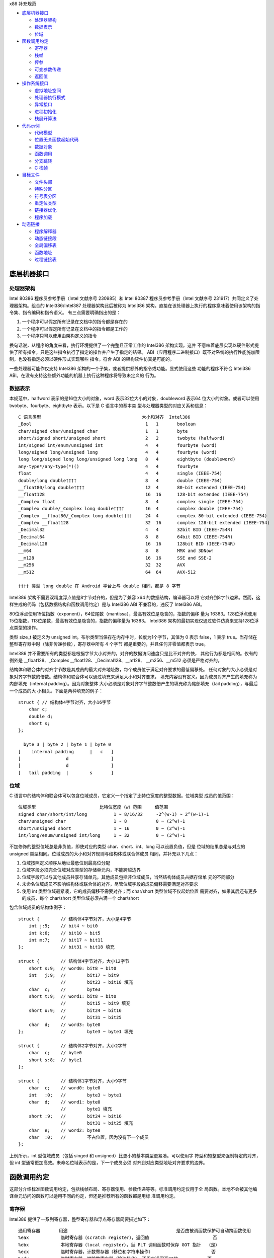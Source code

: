 x86 补充规范

* `底层机器接口`_

  * `处理器架构`_
  * `数据表示`_
  * `位域`_

* `函数调用约定`_

  * `寄存器`_
  * `栈帧`_
  * `传参`_
  * `可变参数传递`_
  * `返回值`_

* `操作系统接口`_

  * `虚拟地址空间`_
  * `处理器执行模式`_
  * `异常接口`_
  * `进程初始化`_
  * `栈展开算法`_

* `代码示例`_

  * `代码模型`_
  * `位置无关函数起始代码`_
  * `数据对象`_
  * `函数调用`_
  * `分支跳转`_
  * `C 栈帧`_

* `目标文件`_

  * `文件头部`_
  * `特殊分区`_
  * `符号表分区`_
  * `重定位类型`_
  * `链接器优化`_
  * `程序加载`_

* `动态链接`_

  * `程序解释器`_
  * `动态链接段`_
  * `全局偏移表`_
  * `函数地址`_
  * `过程链接表`_

底层机器接口
=============

处理器架构
----------

Intel 80386 程序员参考手册（Intel 文献序号 230985）和 Intel 80387 程序员参考手册（Intel
文献序号 231917）共同定义了处理器架构。组合的 Intel386/Intel387 处理器架构此后被称为
Intel386 架构。直接在该处理器上执行的程序意味着使用该架构的指令集、指令编码和指令语义。
有三点需要明确指出的是：

1. 一个程序可以假定所有记录在文档中的指令都是存在的
2. 一个程序可以假定所有记录在文档中的指令都是工作的
3. 一个程序只可以使用由架构定义的指令

换句话说，从程序的角度来看，执行环境提供了一个完整且正常工作的 Intel386 架构实现。这并
不意味着底层实现以硬件形式提供了所有指令，只是这些指令执行了指定的操作并产生了指定的结果。
ABI（应用程序二进制接口）既不对系统的执行性能施加限制，也没有指定必须以硬件形式实现哪些
指令。符合 ABI 的架构软件仿真是可能的。

一些处理器可能作仅支持 Intel386 架构的一个子集，或者提供额外的指令或功能。显式使用这些
功能的程序不符合 Intel386 ABI。在没有支持这些额外功能的机器上执行这种程序将导致未定义的
行为。

数据表示
---------

本规范中，halfword 表示的是16位大小的对象，word 表示32位大小的对象，doubleword 表示64
位大小的对象。或者可以使用 twobyte、fourbyte、eightbyte 表示。以下是 C 语言中的基本类
型与处理器类型的对应关系和信息： ::

    C 语言类型                                      大小和对齐  Intel386
    _Bool                                           1   1       boolean
    char/signed char/unsigned char                  1   1       byte
    short/signed short/unsigned short               2   2       twobyte (halfword)
    int/signed int/enum/unsigned int                4   4       fourbyte (word)
    long/signed long/unsigned long                  4   4       fourbyte (word)
    long long/signed long long/unsigned long long   8   4       eightbyte (doubleword)
    any-type*/any-type(*)()                         4   4       fourbyte
    float                                           4   4       single (IEEE-754)
    double/long double††††                          8   4       double (IEEE-754)
    __float80/long double††††                       12  4       80-bit extended (IEEE-754)
    __float128                                      16  16      128-bit extended (IEEE-754)
    _Complex float                                  8   4       complex single (IEEE-754)
    _Complex double/_Complex long double††††        16  4       complex double (IEEE-754)
    _Complex __float80/_Complex long double††††     24  4       complex 80-bit extended (IEEE-754)
    _Complex __float128                             32  16      complex 128-bit extended (IEEE-754)
    _Decimal32                                      4   4       32bit BID (IEEE-754R)
    _Decimal64                                      8   8       64bit BID (IEEE-754R)
    _Decimal128                                     16  16      128bit BID (IEEE-754R)
    __m64                                           8   8       MMX and 3DNow!
    __m128                                          16  16      SSE and SSE-2
    __m256                                          32  32      AVX
    __m512                                          64  64      AVX-512

    †††† 类型 long double 在 Android 平台上与 double 相同，都是 8 字节

Intel386 架构不需要双精度浮点值是8字节对齐的，但是为了兼容 x64 的数据结构，编译器可以将
它对齐到8字节边界。然而，这样生成的代码（包括数据结构和函数调用约定）是与 Intel386 ABI
不兼容的，违反了 Intel386 ABI。

80位浮点使用15位指数（exponent），64位尾数（mantissa），最高有效位是隐含的，指数的偏移
量为 16383。128位浮点使用15位指数，113位尾数，最高有效位是隐含的，指数的偏移量为 16383。
Intel386 架构的最初实现仅通过软件仿真来支持128位浮点类型的操作。

类型 size_t 被定义为 unsigned int。布尔类型当保存在内存中时，长度为1个字节，其值为 0
表示 false，1 表示 true。当存储在整型寄存器中时（除非传递参数），寄存器中所有 4 个字节
都是重要的，并且任何非零值都表示 true。

Intel386 并不需要所有的类型都是根据字节大小对齐的，对齐的数据访问速度只是比不对齐的快，
其他行为都是相同的。仅有的例外是 __float128、_Complex __float128、_Decimal128、__m128、
__m256、__m512 必须是严格对齐的。

结构体和联合体的对齐字节数是其成员的最大对齐地址数，每个成员位于满足对齐要求的最低偏移处。
任何对象的大小必须是对象对齐字节数的倍数。结构体和联合体可以通过填充来满足大小和对齐要求，
填充内容没有定义。因为成员对齐产生的填充称为内部填充（internal padding）。因为对象整体
大小必须是对象对齐字节整数倍产生的填充称为尾部填充（tail padding），与最后一个成员的大
小相关。下面是两种填充的例子： ::

    struct { // 结构体4字节对齐，大小16字节
        char c;
        double d;
        short s;
    };

      byte 3 | byte 2 | byte 1 | byte 0
    [    internal padding      |   c   ]
    [                 d                ]
    [                 d                ]
    [   tail padding  |        s       ]

位域
-----

C 语言中的结构体和联合体可以包含位域成员，它定义一个指定了比特位宽度的整型数据。位域类型
成员的值范围： ::

    位域类型                        比特位宽度（w）范围     值范围
    signed char/short/int/long          1 ~ 8/16/32     -2^(w-1) ~ 2^(w-1)-1
    char/unsigned char                  1 ~ 8           0 ~ (2^w)-1
    short/unsigned short                1 ~ 16          0 ~ (2^w)-1
    int/long/enum/unsigned int/long     1 ~ 32          0 ~ (2^w)-1

不加修饰的整型位域总是非负值，即使对应的类型 char、short、int、long 可以设置负值，但是
位域的结果总是与对应的 unsigned 类型相同。位域成员的大小和对齐规则与结构体或联合体成员
相同，并补充以下几点：

1. 位域按照定义顺序从地址最低位到最高位分配
2. 位域字段必须完全位域对应类型的存储单元内，不能跨越边界
3. 位域字段可以与其他成员共享存储单元，其他成员包括非位域成员，当然结构体成员占据存储单
   元的不同部分
4. 未命名位域成员不影响结构体或联合体的对齐，尽管位域字段的成员偏移需要满足对齐要求
5. 使用 int 类型位域最紧凑，它的成员偏移不需要对齐；而 char/short 类型位域不仅起始位置
   需要对齐，如果其后还有更多的成员，每个 char/short 类型位域必须占满一个 char/short

包含位域成员的结构体例子： ::

    struct {        // 结构体4字节对齐，大小是4字节
        int j:5;    // bit4 ~ bit0
        int k:6;    // bit10 ~ bit5
        int m:7;    // bit17 ~ bit11
    };              // bit31 ~ bit18 填充

    struct {        // 结构体4字节对齐，大小12字节
        short s:9;  // word0: bit8 ~ bit0
        int   j:9;  //        bit17 ~ bit9
                    //        bit23 ~ bit18 填充
        char  c;    //        byte3
        short t:9;  // word1: bit8 ~ bit0
                    //        bit15 ~ bit9 填充
        short u:9;  //        bit24 ~ bit16
                    //        bit31 ~ bit25
        char  d;    // word3: byte0
    };              //        byte3 ~ byte1 填充

    struct {        // 结构体2字节对齐，大小2字节
        char  c;    // byte0
        short s:8;  // byte1
    };

    struct {        // 结构体1字节对齐，大小9字节
        char  c;    // word0: byte0
        int   :0;   //        byte3 ~ byte1
        char  d;    // word1: byte0
                    //        byte1 填充
        short :9;   //        bit24 ~ bit16
                    //        bit31 ~ bit25 填充
        char  e;    // word2: byte0
        char  :0;   //        不占位置，因为没有下一个成员
    };

上例所示，int 型位域成员（包括 singed 和 unsigned）比更小的基本类型更紧凑。可以使用字
符型和短整型来强制特定的对齐，但 int 型通常更加高效。未命名位域表示的是，下一个成员必须
对齐到对应类型地址对齐要求的边界。

函数调用约定
=============

这部分介绍标准函数调用约定，包括栈帧布局、寄存器使用、参数传递等等。标准调用约定仅用于全
局函数。本地不会被其他编译单元访问的函数可以适用不同的约定，但还是推荐所有的函数都是用标
准调用约定。

寄存器
-------

Intel386 提供了一系列寄存器，整型寄存器和浮点寄存器简要描述如下： ::

    通用寄存器       用途                                         是否由被调函数保护可自动跨函数使用
    %eax            临时寄存器（scratch register），返回值                        否
    %ebx            本地寄存器（local register），当 PLT 调用函数时保存 GOT 指针  （是）
    %ecx            临时寄存器，计数寄存器（移位和字符串操作）                      否
    %edx            临时寄存器，被除数寄存器（除法操作），还用来返回高32位           否
    %ebp            栈基指针（可选）                                            （是）
    %esi            本地寄存器                                                 （是）
    %edi            本地寄存器                                                 （是）
    %esp            栈顶指针                                                   （是）
    %eflags         状态标记
    浮点寄存器
    %st(0) %mm0     临时寄存器，浮点栈顶，返回值                                   否
    %st(1) %mm1 ... 临时寄存器，浮点栈中                                          否
    %st(7) %mm7     临时寄存器，浮点栈底                                          否
    %fcw            浮点控制寄存器                                              （是）
    %fsw            浮点状态寄存器                                               否
    %gs             系统保留（作为线程特定数据寄存器）                             否
    单指多码寄存器
    %xmm0 ~ %xmm7   临时寄存器                                                   否
    %ymm0 ~ %ymm7   临时寄存器                                                   否
    %mxcsr          SSE2 控制位和状态位，只有控制位由被调函数保护                  部分
    %k0 ~ %k7       临时寄存器                                                   否

    mxcsr: media control and status register

CPU 在进入函数之前必须是 x87 模式。因此每个用了 MMX 寄存器的函数，必须在使用完 MMX 寄
存器之后，并在函数返回或调用另一个函数之前，调用 emms 或 femms 指令。所有 x87 寄存器是
由调用者保存的，因此使用 MMX 寄存器的被调函数，可以使用更快的 femms 指令。

状态标记寄存器中的 df 位在函数入口处和返回时必须为 0（即方向向前），即由被调函数保存，可
以跨越函数。其他的标记在标准调用约定中没有指定，没有跨函数保护。MXCSR 寄存器的控制位由被
调函数保存，有跨函数保护；而状态位是由调用者保存的，没有跨函数保护。另外，x87 控制寄存器
是被调函数保存的，而 x87 的状态寄存器是调用者保存的。

Intel386 中的所有寄存器都是全局的，因此对所有调用者和被调函数都是可见的。其中 %ebp、%ebx、
%edi、%esi、%esp 属于调用者，也就是说被调函数使用这些值之前必须为调用者保护这些寄存器。
其余的寄存器属于被调函数，如果调用者需要跨函数使用这些寄存器，必须在调用函数前将这些寄存
器的值保存到它的栈帧里。

栈帧
-----

除了寄存器，每个函数都在运行时栈上有一个栈帧，这个栈从高地址向低地址扩展。下图示意了栈帧
的组织方式： ::

    位置            内容          栈帧
    4n+4(%ebp)      字长参数n    _______ 高地址栈底
                    ...          前一帧
       8(%ebp)      字长参数1    _______
       4(%ebp)      返回地址
       0(%ebp)      原%ebp (O)
      -4(%ebp)      未指定       当前帧
                    ...
       0(%esp)      大小不定     _______ 低地址栈顶

其中输入参数区域的结束位置必须对齐到16字节边界，当使用了 __m256 或 __m512 时必须对应到
32字节或64字节边界。换句话说，当控制权转移到函数入口时，(%esp + 4) 的值必须是16字节或
32字节或64字节的倍数。栈顶指针 %esp 总是指向当前最新分配的栈帧的尾部，即指向已经存有内
容的栈顶元素。使用 %esp 来索引栈帧内容可以避免寄存器 %ebp 作为帧指针使用。这种技术可以
在函数开头和结尾节省两条指令，并节省出一个额外的通用寄存器（%ebp）可用于其他用途。

栈是根据机器字长对齐的。大多数参数会使用栈传递，按照相反的顺序入栈，也就是 C 调用语法中
最左边的参数最后压入地址最低，最右边的参数最先压入地址最高。栈中所有的函数参数位于调用者
的栈帧中，即当前栈帧的前一帧。

参数的大小会在必要时增大，以使其大小为机器字长的倍数，这可能需要尾部填充，具体取决于参数
的大小。栈帧未指定的其他区域，跟编译器和正常被编译的代码相关，标准调用约定没有定义最大的
栈帧大小，也没有限制如果使用标准栈帧中的未指定区域。

在标准调用约定中，一些寄存器赋予了特定的角色：

%esp
    栈指针，指向当前栈帧的最后合法的机器字长地址处，即指向合法的栈顶元素。任何时候，栈顶
    指针都指向一个机器字长对齐的区域。
%ebp
    帧指针，指向当前栈帧的的基地址，也可称为栈基指针。当前函数的参数位于前一个函数的栈帧
    里，使用当前函数的栈基指针和正偏移访问。函数自己的局部变量位于当前栈帧，使用负偏移访
    问。被调函数必须为调用者保护这个寄存器的值。
%eax
    保存整型和指针类型返回值。如果返回值是结构体或联合体，该寄存器保存返回值的地址。否则，
    这是一个临时寄存器。
%ebx
    位置无关代码中，该寄存器用作全局偏移表的基寄存器。对应绝对位置代码，%ebx 用作本地寄
    存器没有特别的角色。但不管哪种情况，必须为调用者保护这个寄存器的值。
%esi %edi
    本地寄存器（local register）没有特别的角色，函数必须为调用者保护这个寄存器的值。
%ecx %edx
    临时寄存器（scratch register），函数不需要为调用者保护这个寄存器。
%st(0)
    浮点返回值位于浮点寄存器栈的栈顶寄存器中，浮点寄存器中的单双扩展精度值的表示都是相同
    的。如果函数不返回一个浮点值，这个寄存器必须为空。在进入一个函数之前，这个寄存器也必
    须为空。
%st(1) ~ %st(7)
    浮点临时寄存器，这些寄存器在进入和退出函数前都必须为空。
EFLAGS
    标记 bf 必须在进入和退出函数前都置为 0，其他标记没有指定特别角色被调函数不需要保护
    这些值。
fcw (control word)
    Intel387 浮点控制寄存器包含一些浮点控制位，例如舍入模式和异常掩码。

信号（Signal）可以打断进程，在信号处理期间调用的函数，其可以使用的寄存器没有特别额外限
制。此外，当信号处理返回之后，进程将恢复其原本执行路径，并恢复寄存器的值。因此，程序和编
译器可以自由使用所有寄存器，而不必担心信号处理程序会修改它们的值。

传参
-----

当所有的参数求值完毕后，它们会被传到寄存器或压到栈中。大多数参数会使用栈传递，并按照相反
顺序入栈。为了满足类型的对齐要求，可能需要使用填充来增加参数的大小。一个列外是，当 __m64
和 _Decimal64 作为参数使用时，只需要对齐到 4 字节。另外还可能需要额外的填充，以使得在参
数之后的栈地址满足16字节地址对齐要求。如果参数中包含需要通过栈传递的 __m256 或者 __m512
类型，由所有通过栈传递的参数组成的结构体必须对齐到32字节或64字节地址处。即 (%esp+4) 的
值必须是16字节或32字节或64字节的倍数。

通过栈传参的例外情况如下：

1. 前 3 个 __m64 类型的参数通过寄存器 %mm0、%mm1、%mm2 传参
2. 前 3 个 __m128 类型的参数通过寄存器 %xmm0、%xmm1、%xmm2 传参
3. 因为 SSE、AVX、AVX-512 寄存器的低位是共享的，第一个 __m128 类型的参数会赋给 %xmm0，
   然后如果还存在第一个 __m256 或 __m512 类型的参数会赋给 %ymm1 或 %zmm1 而不是 %ymm0
   或 %zmm0

通过内存栈传递的参数，第一个参数位于 8(%ebp)，第二个参数位于 12(%ebp)，依次类推。传递
的所有整型参数都会转换成一个字长，将小于字长的参数值的符号位或零比特位扩展到高位。而单精
度浮点适用一个字长，双精度浮点适用两个字长，扩展精度浮点适用三个字长。对于结构体和联合体
参数，每个参数的大小必须扩展到字长的整数倍。

可变参数传递
------------

一些本来可以移植的 C 程序依赖于参数传递方案，隐含地假定所有参数都通过内存栈传递，并且参
数在栈上的顺序是按地址顺序升序排列的。这在 Intel386 上不具备可移植性，因为有些参数是通
过寄存器传递的。为了处理可变参数列表，可移植的 C 程序必须使用头文件 <stdarg.h>。

当调用接受可变参数的函数时，所有参数都通过栈传递，包括 __m64、__m128、__m256 等等。这
一规则适用于命名和未命名参数。由于参数的传递方式取决于被调用函数是否接受可变参数列表，因
此这些函数必须正确地进行声明，不这样做将导致未定义的行为。

返回值
-------

下表列出了每个基本类型返回值以怎样的方式返回。结构体和联合体这些复合类型总是通过内存值返
回。浮点返回值通过 x87 寄存器栈中的栈顶寄存器 %st(0) 返回。调用者需要负责从寄存器栈中弹
出该值，不管该浮点返回值是否真实使用。如果没这样做，将导致未定义行为。这一个要求的一个含
义是，返回浮点值的函数必须正确进行函数原型声明。 当 _Bool 类型值返回或者通过寄存器或内存
传递，字节中的比特 0 包含真值，比特 1~7 必须为零。 ::

    C 语言类型                              返回值位置
    _Bool/char/signed/unsigned              %al，高24位未定义
    short/signed/unsigned                   %ax，高16位未定义
    int/signed/enum/unsigned/long           %eax
    long long/signed/unsigned               %edx:%eax，高32位在 %edx 寄存器中
    any-type */any-type (*)()               %eax
    float/double/long double/__float80      %st(0)
    __float128                              内存
    __Complex float                         %edx:%eax，其中 %edx 是虚数部分，%eax 是实数部分
    __Complex [long] double/__float80/128   内存
    _Decimal32                              %eax
    _Decimal64                              %edx:%eax，高32位在 %edx 寄存器中
    _Decimal128                             内存
    __m64                                   %mm0
    __m128                                  %xmm0
    __m256                                  %ymm0
    __m512                                  %zmm0

没有返回值的函数不会写特别的返回值到任何寄存器。call 指令会将下一条指令的地址压入栈中，
也即被调函数执行完后的返回地址。ret 指令会将返回地址弹出栈并继续执行 call 指令后的下一
条指令。以下是进入被调函数之后，开始以及最后执行的代码，被调函数需要包含上文提到的 5 个
寄存器 %ebp、%ebx、%edi、%esi、%esp，这里还假设分配 80 个字节的额外栈空间来适用； ::

        return address      / 函数调用者压入的继续执行地址
    prologue:
        pushl %ebp          / 保存栈基指针
        movl %esp,%ebp      / 设置当前的栈基指针
        subl $80, %esp      / 分配80字节栈空间
        pushl %edi          / 保护寄存器
        pushl %esi          / 保护寄存器
        pushl %ebx          / 保护寄存器

        movl %edi,%eax      / 寄存器返回值示例
    epilogue:
        popl %ebx           / 恢复寄存器
        popl %esi           / 恢复寄存器
        popl %edi           / 恢复寄存器
        leave               / 恢复栈基指针
        ret                 / 弹出返回地址，跳到返回地址继续执行（即 call 的下一条指令）

虽然一些函数可能被优化不保存和恢复栈基指针，但一般情况还是使用上面标准的开始和结束代码。
位置无关的代码适用 %ebx 寄存器保存全局偏移表的地址。如果一个函数直接或间接需要全局偏移
表的地址，它负责计算这个值。

一些基本类型和所有的复合类型返回值通过使用内存进行返回。返回值如果通过内存返回，函数调用
者负责传递内存返回位置的地址，这个地址通过第一个隐式参数传递给被调函数。让调用者提供返回
对象的空间允许重入。该地址必须满足数据对象的地址对齐要求。被调函数需要将返回值写到给定的
内存地址，并且要负责在返回前将隐式参数从栈中弹出并保存到 %eax 寄存器中。函数调用者可能在
函数返回后获取 %eax 的值来当作返回值的引用。这里的结构体和联合体复合类型是固定大小的，当
前 ABI 没有指定怎样处理变长数据对象。

下面展示了被调函数接受到控制权后（call 指令执行之后），以及调用者重新获得控制权后（ret
指令执行之后）的栈内容： ::

    栈位置      call 指令之后   ret 指令之后    栈位置
    4n+4(%esp)  字长参数n       字长参数n       4n-4(%esp)
                ...             ...
       8(%esp)  字长参数1       字长参数1       0(%esp)
       4(%esp)  内存返回值地址
       0(%esp)  函数返回地址

下面的例子是在上文函数开始和结束代码的基础上，加上对内存返回值地址的处理： ::

        value address       / 内存返回值地址
        return address      / 函数调用者压入的继续执行地址
    prologue:
        popl %eax           / 将函数返回值地址出栈保存到 %eax
        xchgl %eax,0(%esp)  / 将内存返回值地址保存到 %eax，%eax 原本的返回地址保存到栈顶
        pushl %ebp          / 保存栈基指针
        movl %esp,%ebp      / 设置当前的栈基指针
        subl $80, %esp      / 分配80字节栈空间
        pushl %edi          / 保护寄存器
        pushl %esi          / 保护寄存器
        pushl %ebx          / 保护寄存器
        movl %eax,-4(%ebp)  / 将内存返回值地址保存到第一个局部变量中

    epilogue:
        movl -4(%ebp),%eax  / 将内存返回值地址恢复到 %eax 寄存器中
        popl %ebx           / 恢复寄存器
        popl %esi           / 恢复寄存器
        popl %edi           / 恢复寄存器
        leave               / 恢复栈基指针
        ret                 / 弹出返回地址，跳到返回地址继续执行（即 call 的下一条指令）

参数传递和返回值的一个例子： ::

    typedef struct {
        int a, b;
        double d;
    } structparam;
    structparam s;
    int i;
    __m128 v, x, y;
    __m256 w, z;
    extern structparam func(int i, __m128 v, structparam s, __m256 w, __m128 x, __m128 y, __m256 z);
    func(i, v, s, w, x, y, z);

函数参数的寄存器分配： ::

                    函数调用前参数传递位置
    内存返回地址        内存，位于 (%esp)
    i                  内存，位于 4(%esp)
    v                  %xmm0
    s                  内存，位于 8(%esp)
    w                  %ymm1
    x                  %xmm2
    y                  内存，位于 32(%esp)，因为 __m128 需要对齐到16字节边界
    z                  内存，位于 64(%esp)，因为 __m256 需要对齐到32字节边界

栈帧布局： ::

    内容            长度
    z               32个字节
    padding         16个字节
    y               16个字节
    padding         8个字节
    s               16个字节
    i               4个字节
    内存返回地址     4个字节 <--- %esp (对齐到32字节边界)

操作系统接口
============

虚拟地址空间
------------

进程在32位虚拟地址空间中执行，内存管理将虚拟地址转换位物理地址，隐藏物理寻址并允许进程在
系统的真实内存中的任何位置允许。进程通常以三个逻辑段开始，即代码段、数据段、栈。动态链接
器在执行期间可以创建更多的段，进程也可以适用系统服务为自己创建额外的段。

内存通过页面的形式进行组织，这是系统内存分配的最小单位。页面大小可能因系统而异，这取取决
于处理器、内存管理单元、和系统配置。进程可以调用 sysconf(BA_OS) 过程确定系统当前的页面
大小。

在概念上讲，进程拥有全部的32为地址空间。然而在实践中，由几个因素限制了进程的大小：

1. 系统预留了于配置相关的一定量的虚拟空间
2. 系统为每个进程预留了与配置相关的一部分空间
3. 如果一个进程的大小超出了系统可用的，包含了物理内存和辅助存储空间，进行将无法允许；尽
   管运行任何进程都需要一些物理内存空间，但系统可以执行比物理内存大的进程，将它们分页到
   辅助存储中。尽管如此，物理内存和辅助存储空间都是共享资源，只要有系统进程执行负载可用
   的空间就会减少

如下图所示，操作系统预留了虚拟地址空间中高位部分，尽管预留部分和进程空间的边界是由系统配
置的，但预留部分不应该超过1GB空间。因此用户可用虚拟地址空间范围最小上界为 0xc0000000。
具体的操作系统可能预留更少的空间，让更多的用户虚拟空间可用。 ::

             0  | 进程分段 | 内存起始位置
                |   ...   |
    0x80000000  | 动态分段 |
                |   ...   |
                | 系统预留 |
    0xffffffff  |   ...   | 内存结束位置

尽管应用程序可以控制它们的内存布局，但是典型的布局如下： ::

             0  | 栈分段   |
                |   ...   |
    0x08048000  | 代码段   |
                |   ...   |
                | 数据段   |
                |   ...   |
    0x80000000  | 动态分段 |
                |   ...   |

进程的代码段位于 0x08048000，数据段紧随其后，动态分段占据较高的位置。当应用程序让系统为
动态分段（包括共享目标分段）选择地址时，系统会选择高地址。这样就为适用 malloc(BA_OS) 等
工具的动态内存分配留下了中间的地址范围。进程不应依赖于在特定的虚拟地址找到对应的动态分段。
因为存在机制可以让系统选择动态分段的虚拟地址。栈位于代码段的地址以下，向低地址增长。这种
安排为栈提供了略多于 128MB 的空间，为代码和数据提供了大约 2GB 的空间。

下文中的进程初始化部分描述了初始栈内容。栈地址可能在不同的系统不同，甚至在同一系统不同执
行的进程不同。因此，进程不应该依赖于在特定的虚拟地址位置找到对应的栈。一个可调的配置参数
控制着系统栈的最大大小，进程也可以适用 setrlimit(BA_OS) 过程设定自己的最大栈大小，直到
系统限制。在 Intel386 上，栈分段具有读写权限。

操作系统功能，如 mmap(KE_OS) 过程，允许进程以两种方式建立地址映射。首先，程序可以让系统
选择一个地址，其次程序可以让系统使用程序提供的地址。第二种方式可能会引起应用程序的可移植
问题，因为请求的地址可能并不总是可用的。

进程的地址空间通常由三个可以改变大小的段区域，栈（通过 setrlimit(BA_OS)）、数据段（通过
malloc(BA_OS)）、动态段（通过 mmap(KE_OS)）。使用 mmap(KE_OS) 在提供的特定进行映射的
程序可能在某些环境中看似工作正常，在其他环境中却失败。因此，想在其地址空间中创建映像的进
程应该让系统自己选择地址。

尽管提供特定地址的方式需要特别注意，该功能在一些情况下是实用且可控的。例如，多进程应用程
序可能会将多个文件映射到每个进行的地址空间，并在文件数据之间创建相对指针。这可以通过让每
个进程在系统选择的地址请求一定量的内存来完成。在每个进程从系统获得自己的私有地址后，将所
需的文件映射到其中的特定位置。这组映射可能在每个进程中的地址不同，但它们的相对位置是固定
的。如果没有请求特定地址的能力，应用程序就无法构建共享的数据结构，因为在每个进程中文件的
相对位置将是不可预测的。

处理器执行模式
--------------

Intel386 架构有四种执行模式：用户模式（ring 3）和三种特权模式（privileged ring）。用
户进程运行在权限最低的用户模式，而操作系统内核运行在某个特权模式。程序通过 lcall 指令执
行系统调用来改变执行模式，因此 lcall 指令提供了系统调用的低级接口。为确保进程有办法终止
自己，系统提供了 _exit(BA_OS) 过程。包含其他内嵌的 lcall 指令的程序不符合 ABI 标准。 ::

        .globl _exit
    _exit:
        movl $1, %eax
        lcall $7, %0

异常接口
---------

Intel386 架构手册所描述的，处理器会改变模式以处理异常，这些异常可能是同步异常、浮点/协
处理器异常、异步异常。同步和浮点/协处理器异常是能够由进程产生的因指令执行造成的异常。因
此本节特别制定了那些具有定义行为的异常类型。Intel386 架构将异常分类为故障（fault）、陷
阱（trap）、中止（abort）。有关它们的差异参考 Intel386 程序员参考手册。

**硬件异常类型**

操作系统定义了硬件异常与 signal(BA_OS) 指定信号之间的对应关系： ::

    数字    异常名称                信号
    0       除法错误故障            SIGFPE
    1       单步陷阱/故障           SIGTRAP
    2       未掩码中断              无
    3       断点陷阱                SIGTRAP
    4       溢出陷阱                SIGSEGV
    5       边界检查故障            SIGSEGV
    6       非法操作码故障          SIGILL
    7       无协处理器故障          SIGFPE
    8       双精度故障中止          无
    9       协处理器超时中止        SIGSEGV
    10      非法TSS故障             无
    11      分段不存在故障          无
    12      栈异常故障              SIGSEGV
    13      通用包含故障/中止       SIGSEGV
    14      页面故障                SIGSEGV
    15      (预留)                 无
    16      协处理器错误故障        SIGFPE
    其他    (未指定)                SIGILL

架构中存在浮点指令，但它们可以通过硬件（Intel387 芯片）或软件（Intel387 模拟器）实现。
在 “无协处理器” 这种异常情况下，如果 Intel387 模拟器被配置进内核，进程不会收到信号。相
反，系统会截获异常，模拟指令，并将控制权返回给进程。只有当所指的浮点指令非法时（例如无效
的操作数等），进程才会因为 “无协处理器” 异常而接收到 SIGFPE 信号。

**软件陷阱类型**

由于 int 指令生成陷阱（trap），一些硬件异常可以通过软件生成。然而，int 指令只生成陷阱，
而不是故障（fault），因此不可能在软件中精确模拟硬件生成的故障。

进程初始化
-----------

这一部分描述 exec(BA_OS) 为 “婴儿” 进程创建的机器状态，包括参数传递、寄存器使用、栈帧
布局等等。编程语言利用这个初始程序状态为其应用程序建立一个标准环境。例如，一个 C 语言程
序通常在一个名为 main 的函数处开始执行，该函数按以下方式声明。 ::

    extern int main(int argc, char *argv[], char *envp[]);

简单来说，argc 是一个非负的参数计数；argv 是一个参数字符串数组，其中 argv[argc] 的值为
0 表示数组的结束；envp 是一个环境变量字符串数组，同样以空指针终止。尽管这里没有描述 C 程
序的初始化过程，但提供了必要的信息来实现对 main 的调用，或者实现任何其他语言程序的入口点
调用。

**特殊寄存器**

如 Intel386 架构所定义的，几个状态寄存器控制和监控着处理器的状态：机器状态字寄存器（MSW，
Machine Status Word）也称为 %cr0 寄存器，EFLAGS 寄存器、浮点状态寄存器、浮点控制寄存
器。应用程序无法直接访问完整的 EFLAGS 寄存器，因为它们在处理器的用户模式下运行，而且对其
中某些位的写入的指令是需要特权的。尽管如此，程序仍然可以访问 EFLAGS 寄存器中的很多标记。
下面使用星号（*）标记的不能被用户模式进程修改，它们要么具有未指定的值，要么不影响用户程序
的行为。在进行初始化时，EFLAGS 寄存器具有以下所列的值： ::

    标记    描述                值
    CF      进位                未指定（一般为0）
    PF      奇偶位              未指定（一般为0）
    AF      辅助进位            未指定（一般为0）
    ZF      零标志              未指定（一般为0）
    SF      符号位              未指定（一般为0）
    TF      陷阱标志            未指定
    IF*     中断使能            未指定
    DF      方向标志            0（递增、1为递减）
    OF      溢出标志            未指定（一般为0）
    IOPL*   输入输出特权等级    未指定
    NT*     嵌套任务标志        未指定
    RF*     恢复标志            未指定
    VM*     8086虚拟模式        未指定

Intel386 架构定义了浮点指令，无论处理器是否有硬件浮点单元，这些指令都能正常工作（系统可
以提供硬件或软件浮点设施）。因此，MSW 寄存器的内容未指定，允许系统根据硬件配置进行设置。
然而，在任何情况下，处理器都提供了一个工作的浮点实现，包括在进程初始化时具有以下值的浮点
状态和控制寄存器。 ::

    标记    描述                   值
    IC      无穷大表示方式控制位    1 仿射无穷大（为兼容）
    RC      舍入模式控制            00 舍入到最近或偶数
    PC      浮点精度控制            11 53位双精度
    PM      精度异常掩码            1
    UM      下溢异常掩码            1
    OM      上溢异常掩码            1
    ZM      除零异常掩码            1
    DM      非正规操作数异常掩码    1
    IM      非法操作异常掩码        1

浮点的初始状态应该谨慎地修改。特别是，如果精度控制设置少于53位，许多浮点例程可能会产生未
定义的行为。例程 _fpstart 将精度控制更改为64位，并将所有异常设置位默认值。这是符合 C 标
准和 IEEE 754 浮点标准要求的默认状态。

SSE2 的寄存器 MXCSR 中的状态位初始值为： ::

    标记    描述                   值
    FZ      刷入零值                0 不刷零值
    RC      舍入模式控制            0 舍入到最近
    PM      精度异常掩码            1
    UM      下溢异常掩码            1
    OM      上溢异常掩码            1
    ZM      除零异常掩码            1
    DM      非正规操作数异常掩码     1
    IM      非法操作异常掩码        1
    DAZ     非正规操作数为零        0 不是零

**进程栈**

当进程获得控制权后，其栈包含来自 exec(BA_OS) 设置的参数和环境。进程栈的初始内容： ::

    | 未指定                  | 高地址
    | 信息块：包括参数字符串、 |
    |   环境字符串、辅助信息， |
    |   信息块中的内容没有特别 |
    |   的顺序                |
    | 未指定                  |
    | 空辅助向量条目          |
    | 辅助向量条目数组        |
    |   每个条目占两个机器字长 |
    | 全零机器字长            |
    | 环境指针数组            | envp
    | 全零机器字长            |
    | 参数指针数组            | 4(%esp)，argv
    | 参数个数                | 0(%esp)，argc
    | 未指定                  | 低地址

通用和浮点寄存器在进程入口的值是未指定的，除了下面列出的情况除外。因此，需要寄存器具有特
定值的程序必须在进程初始化期间显式设置。它不应该依赖操作系统将所有寄存器设置为 0。

%ebp
    该寄存器的值在进程初始化时是未指定的，但是用户代码应该通过将栈基指针设置为零来表示最
    深的栈帧，其他栈的指针 %ebp 都不应该为零值
%esp
    指向栈的最低地址，即指向有效的栈顶元素，它保证机器字长对齐的（一般在进程入口处保证
    16字节对齐）
%edx
    在符合标准的程序中，该寄存器包含一个函数指针，应用程序应该将其注册到 atexit(BA_OS)
    中，这个函数用于共享库对象的终止，见通用规范中的动态链接部分
%cs %ds %es %ss
    段寄存器被初始化，以便用户进程可以使用32为虚拟地址来访问代码、数据、和栈。程序修改它
    们的值不符合 ABI，将产生未定义行为

数据段和栈段是否最初被映射为拥有可执行权限是未指定的，需要在栈或数据段上执行代码的应用程
序应该采取适当的预防措施，例如调用 mprotect()。新的线程从父线程继承浮点状态，并且在这之
后该状态是线程私有的。

每个进程都有一个栈，但系统没有定义固定的栈地址。此外，程序的栈可能因系统而异，甚至在不同
进程调用之间也可能不同。因此进程初始化代码必须使用 %esp 中的栈地址。虽然参数和环境数据是
从一个应用程序传递到另一个，但辅助向量信息是从操作系统传递到程序的。这个辅助向量是一个数
组，由以下的结构体组成，并根据 a_type 字段的含义进行解释。 ::

    typedef struct {
        int a_type;
        union {
            long a_val;
            void *a_ptr;
            void (*a_fcn)();
        } a_un;
    } auxv_t;

    at_type:
        AT_NULL         0   忽略
        AT_IGNORE       1   忽略
        AT_EXECFD       2   a_val
        AT_PHDR         3   a_ptr
        AT_PHENT        4   a_val
        AT_PHNUM        5   a_val
        AT_PAGESZ       6   a_val
        AT_BASE         7   a_ptr
        AT_FLAGS        8   a_val
        AT_ENTRY        9   a_ptr
        AT_LIBPATH      10  a_val   AT_NOTELF
        AT_FPHW         11  a_val   AT_UID
        AT_INTP_DEVICE  12  a_val   AT_EUID
        AT_INTP_INODE   13  a_val   AT_GID
        AT_EGID         14  a_val
        AT_PLATFORM     15  a_ptr
        AT_HWCAP        16  a_val
        AT_CLKTCK       17  a_val
        AT_SECURE       23  a_val
        AT_BASE_PLATFORM 24 a_ptr
        AT_RANDOM       25  a_ptr
        AT_HWCAP2       26  a_val
        AT_EXECFN       31  a_ptr

AT_NULL
    辅助数组没有固定的长度，使用最后一个元素表示数组的结束，该元素的类型是 AT_NULL
AT_IGNORE
    表示该元素没有意义，对应的 a_un 值没有定义
AT_EXECFD
    在动态链接器部分描述的，exec(BA_OS) 可能会将控制权传递给解释器程序，当这种情况发生
    时，系统会在辅助向量中放置一个 AT_EXECFD 类型或 AT_PHDR 类型的条目。AT_EXECFD 类
    型的条目中的 a_val 成员包含一个文件描述符，该描述符表示的是应用程序可执行文件的描述
    符，解释器可以通过这个描述符读取可执行文件
AT_PHDR
    在某些情况下，系统在将控制权传递给解析器之前会创建应用程序的内存映像。当这种情况发生
    时，AT_PHDR 条目的 a_ptr 成员告诉解释器在哪里可以找到映像中的程序头部表。如果存在
    AT_PHDR 条目，也必须存在 AT_PHENT、AT_PHNUM、AT_ENTRY 类型的条目
AT_PHENT
    其中的 a_val 成员保存程序头部表中每个程序头部的字节大小
AT_PHNUM
    其中的 a_val 成员保存程序头部的个数
AT_PAGESZ
    其中的 a_val 成员给出系统的页面大小（以字节为单位），相同的信息也可以通过 sysconf
    过程获取
AT_BASE
    其中 a_ptr 成员包含了解释器程序被加载到内存的基地址
AT_FLAGS
    如果存在，a_val 包含标志，未定义的位需要设置为零，在 Intel386 架构上暂时还未定义任
    何标志
AT_ENTRY
    其中 a_ptr 成员包含应用程序的入口点，解释器应该将控制权转移至此
AT_LIBPATH
    如果 a_val 成员非零，表示动态链接器在基于通用规范中的共享目标依赖部分的安全考虑来搜
    索进程的共享目标时，应该检查 LD_LIBRARY_PATH 中的目录
AT_FPHW
    其中 a_val 成员的值为 0 表示没有浮点支持，1 表示存在浮点软件模拟，2 表示有 80287
    芯片，3 表示有 80387 或 80487 芯片
AT_INTP_DEVICE
    其中 a_val 成员保存了文件设备号，动态链接器可以从这里加载
AT_INTP_INODE
    其中 a_val 成员保存了文件索引节点（inode），动态链接器可以从这里加载
AT_NOTELF
    其中 a_val 的值如果非零表示该程序的目标文件格式使用的不是 ELF 格式
AT_UID
    进程真实的用户ID
AT_EUID
    进程的有效（effective）用户ID
AT_GID
    进程真实的组ID
AT_EGID
    进程的有效（effective）组ID
AT_PLATFORM
    平台字符串
AT_HWCAP
    CPU 特性的比特掩码，对应的值是由 CPUID 1.EDX 返回的值
AT_CLKTCK
    times() 递增的频率
AT_SECURE
    如果程序处于安全模式（例如用 suid 启动）则该值为 1，否则为 0
AT_BASE_PLATFORM
    基础架构平台字符串
AT_RANDOM
    指向安全生成的16个随机字节
AT_HWCAP2
    扩展的硬件特性掩码，目前它为 0，但未来可能包含额外的特性位
AT_EXECFN
    指向该可执行程序的文件名

假设示例进程接收两个参数 echo、abi，继承了两个环境变量 HOME=/home/dir、PATH=/usr/bin:，
包含一个为空的辅助向量包含一个可执行文件描述符 {AT_EXECFD, 13}，并且栈位于 0x08048000
地址位置，那么该进程的栈布局如下： ::

    |  n  |  :  |  \0 | pad | 高地址
    |  r  |  /  |  b  |  i  |
    |  =  |  /  |  u  |  s  |
    |  P  |  A  |  T  |  H  | 0x08047ff0
    |  d  |  i  |  r  |  \0 |
    |  o  |  m  |  e  |  /  |
    |  E  |  =  |  /  |  h  |
    |  \0 |  H  |  O  |  M  | 0x08047fe0
    |  \0 |  a  |  b  |  i  |
    |  e  |  c  |  h  |  o  |
    |           0           |
    |           0           | 0x08047fd0
    |           13          |
    |           2           | 辅助向量
    |           0           |
    |      0x08047ff0       | 0x08047fc0
    |      0x08047fe1       | envp[]
    |           0           |
    |      0x08047fdd       |
    |      0x08047fd8       | argv[]
    |           2           | 0(%esp), argc
    |         未指定         | 低地址

栈展开算法
-----------

栈帧不是自描述的，当需要进行栈展开时（例如异常处理），需要生成额外的展开信息。这些信息存
储在一个可分配的 .eh_frame 分区中，其格式与 DWARF 调试信息标准定义的 .debug_frame 相
同，但有以下扩展：

1. 位置独立性：为了避免位置无关代码的加载时重定位，FDE CIE 偏移指针应该相对于 CIE 表条
   目的起始位置存储。使用 DWARF 标准此扩展的帧必须将 CIE 标识符标签（identifier tag）
   设置为 1
2. 输出参数区域：为了保持在栈末尾临时分配输出参数区域的大小（当使用 push 指令时），可以
   使用 GNU_ARGS_SIZE（0x2e）操作。此操作采用一个 uleb128（无符号小端128位）参数来指
   定当前的大小。这些信息用于在展开栈帧后跳转到函数的异常处理程序时调整栈帧。另外 CIE
   Augmentation 应包含所使用编码的确切规范。推荐尽可能使用 PC 相对编码，并根据所使用的
   代码模型调整大小
3. CIE 增强（Augmentation）：增强字段的格式是依据存储在 CIE 头部中的增强格式字符串决定
   的，该字符串包含以下字符：z 表示存在一个 uleb128 用于确定增强部分的大小；L 表示 FDE
   增强 LSDA 指针的编码（以及是否存在），数据字段由单字节组成，指定了指针的编码方式，其
   值是下表指定值的掩码，默认的 DWARF 指针编码（直接4字节绝对指针）由值 0 表示；R 表示
   FDE 代码指针的非默认指针编码，格式由单字节表示，与 L 命令中的格式相同；P 表示 CIE 增
   强存在语言个性化例程以及编码，编码由单字节表示，与 L 命令中的格式相同，随后是按照指定
   编码的个性化的函数指针。但存在增强时，第一个命令必须时 z，方便轻松跳过信息

指针编码规范字节的含义： ::

    0x01    值以 uleb128 类型或 sleb128 类型存储（根据 0x08 标志位）
    0x02    值以2字节整数存储（udata2 或 sdata2）
    0x03    值以4字节整数存储（udata4 或 sdata4）
    0x04    值以8字节整数存储（udata8 或 sdata8）
    0x08    有符号数
    0x10    值是 PC 相对的
    0x20    值是代码段相对的
    0x30    值是数据段相对的
    0x40    值是函数起始位置相对的

其中 CIE（Common Information Entry）公共信息入口，包含了许多用于栈展开的通用信息。FDE
（Frame Description Entry）帧描述入口，为每个函数提供了具体的栈展开信息，如函数的起始
地址，栈大小，如果恢复寄存器值等。LSDA（Language Specific Data Area）特定语言数据区，
用于 C++ 等语言的异常处理，提供关于异常处理器的位置信息。

在 DWARF 调试信息中，位置独立性和输出参数区域的维护是为了确保当程序被加载到内存中的任意
位置时，调试信息仍然有效，并且异常处理可以正确地识别和调整栈帧。这些特性对于生成在不同内
存地址运行共享库和可执行文件至关重要。

为了简化展开表的操作，运行时库提供了更高级别的 API 用于栈展开机制： ::

    _Unwind_RaiseException
    _Unwind_Resume
    _Unwind_DeleteException
    _Unwind_GetGR
    _Unwind_SetGR
    _Unwind_GetIP
    _Unwind_SetIP
    _Unwind_GetRegionStart
    _Unwind_GetLanguageSpecificData
    _Unwind_ForcedUnwind
    _Unwind_GetCFA

DWARF（Debug With Arbitrary Record Format）是为符号级、源代码级调试
而开发的规范，这种调试信息格式并不偏袒任何编译器或调试器的设计。相关 DWARF 的更多信息，
可参阅 DWARF 调式信息格式标准（https://dwarfstd.org/）。下表是 DWARF 关于 Intel386
处理器的寄存器号映射： ::

    寄存器              序号    表示
    EAX                 0       %eax
    ECX                 1       %ecx
    EDX                 2       %edx
    EBX                 3       %ebx
    ESP                 4       %esp
    EBP                 5       %ebp
    ESI                 6       %esi
    EDI                 7       %edi
    函数返回地址 RA      8       返回地址不在寄存器中，而位于内存栈 0(%esp) 位置
    标志寄存器           9       %EFLAGS
    预留                10      预留
    浮点寄存器 0–7      11-18    %st0–%st7
    预留                19-20   预留
    向量寄存器 0–7      21-28   %xmm0–%xmm7
    MMX 寄存器 0–7      29-36   %mm0–%mm7
    SSE2 控制状态寄存器 39      %mxcsr（Media Control and Status）
    段寄存器 ES         40      %es
    段寄存器 CS         41      %cs
    段寄存器 SS         42      %ss
    段寄存器 DS         43      %ds
    段寄存器 FS         44      %fs
    段寄存器 GS         45      %gs
    预留                46-47   预留
    任务寄存器          48      %tr
    LDT 寄存器          49      %ldtr
    预留                50-92   预留
    FS 基地址           93      %fs.base
    GS 基地址           94      %gs.base

代码示例
=========

这部分内容是基本操作的代码示例，例如函数调用、访问静态对象、将控制权从一个程序部分转移到
另一个部分。上文种讨论了程序如果使用机器或操作系统，以及对执行环境可假设和不可假设的明确
规定。而这里的内容不同，只说明了操作可能的执行方式，而不是必须的执行方式。示例使用 C 语
言，其他编程语言可能使用下面展示的相同约定，但不这样做并不妨碍程序符号 ABI。有两个主要的
目标代码模型可用：

1. 绝对代码；在此模型下，指令包含绝对地址，为了正确执行，程序必须在特定的虚拟地址加载，
   使得程序得绝对地址与进程得虚拟地址一致
2. 位置无关代码：在此模型下，指令包含相对地址，而不是绝对地址。因此，代码不依赖于特定的
   加载地址，允许它在虚拟内存中的不同位置正确执行

接下来的部分描述这两个模型间的区别，当模型不同时，代码会一起出现以便于比较。下文的例子展
示的是带有各种简化的代码片段，它们旨在解释寻址模式，而不是展示最优的代码，也不是为了复制
编译器的输出。当该文档的其他章节展示汇编语言代码时，它们通常只展示绝对地址版本，而这一章
节中的信息解释了位置无关代码将如何修改这些示例。

代码模型
---------

当系统创建进程映像时，进程的可执行文件部分具有固定地址，系统选择共享目标库的虚拟地址以避
免与进程中的其他段发生冲突。未来最大化代码共享，共享目标通常使用位置无关代码，其中指令不
包含绝对地址。共享目标文件中的代码段可以在不同的虚拟地址加载而无需更改段映像。因此，即使
每个进程中的段位于不同的虚拟地址，多个进程也可以共享单个共享目标的代码段。

位置无关代码依赖于两种技术：

1. 控制转移指令持有相对于指令指针（EIP）的偏移，EIP 相对的分支或函数调用根据当前指令指
   针计算其目标地址，而不是相对任何绝对地址
2. 当程序需要绝对地址时，它计算所需的值。编译器在执行期间生成代码以计算绝对地址，而不是
   在指令中嵌入绝对地址

由于 Intel386 架构提供了 EIP 相对的调用和分支指令，编译器可以轻松满足第一个条件。全局
偏移表则提供地址计算信息，位置无关目标文件（可执行和共享目标文件）在其数据段中维护该表。
当系统为目标文件创建内存映像时，表条目被重定位以反映为单个进程分配的绝对虚拟地址。由于数
据段对于每个进程是私有的，因而与多个进程共享的代码段不同，可以修改全局偏移表中的内容。

下面的汇编代码展示了位置无关代码所需的显式表示：

``name@GOT(%ebx)``
    这个表达式表示的是符号 name 重定位后的真实地址，其中 ``name@GOT`` 表示的是符号对应
    的全局偏移表条目相对全局偏移表的偏移，而 %ebx 保存的是全局偏移表的绝对地址，因此该
    表达式实际上就是读取符号对应条目中的内容，而该条目内容保存的就是符号的真实地址
``name@GOTOFF(%ebx)``
    这个表达式读取的是符号 name 的值，其中 ``name@GOTOFF`` 表示这个符号相对于全局符号
    表的偏移，因此 ``name@GOTOFF + %ebx`` 是这个符号的绝对地址，因此该表达式读取这个绝
    对地址中的内容，即该符号的值。因此这个表达式引用的是符号本身，不是符号对应的全局偏移
    表条目
``name@PLT``
    这个表达式表示对符号的过程链接表条目的 EIP 相对引用
``_GLOBAL_OFFSET_TABLE_``
    该符号用于访问全局偏移表，当指令使用该符号时，它看到的是当前指令和全局偏移表之间的偏
    移量作为符号的值

位置无关函数起始代码
---------------------

函数的起始代码为局部栈空间分配内存，保存它必须保护的寄存器，并将寄存器 %ebx 设置为全局
偏移表的地址。因为 %ebx 对每个函数是私有的，并且在函数调用之间进行了保护，只需要在函数
入口处计算它的值一次。下面是计算全局编译表绝对地址的代码： ::

            call .L1
    .L1:    popl %ebx
            addl $_GLOBAL_OFFSET_TABLE_+[. - .L1], %ebx

其中 call 指令将下一条指令的绝对地址压入栈中；接着 popl 指令将栈中的绝对地址弹出栈保存
到 %ebx 寄存器中；最后一条指令计算所需的绝对地址保存到 %ebx 中，这里的 _GLOBAL_OFFSET_TABLE_
给出了从 addl 指令到全局偏移表的偏移，而 [. - .L1] 表示从 .L1 到 addl 指令的偏移，将
两个偏移相加，得到 .L1 到全局编译表的偏移，而 .L1 的绝对地址保存在 %ebx 中，因此全局偏
移表的地址就是这个偏移加上 .L1 的绝对地址。

这个计算可以添加到标准的函数起始代码中，用于位置无关代码的标准起始代码。下面的起始代码假
设分配80个字节的局部栈空间，并保护了本地的私有寄存器 %ebx、%esi、%edi: ::

    prologue:
            pushl   %ebp
            movl    %esp, %ebp
            subl    $80, %esp
            pushl   %edi
            pushl   %esi
            pushl   %ebx
            call    .L1
    .L1:    popl    %ebx
            addl    $_GLOBAL_OFFSET_TABLE_+[. - .L1], %ebx

位置无关代码和绝对地址代码都可以使用这个相同的起始代码。根据该地址计算，可以知道整个代码
段必须在全局偏移表之前，而全局变量和函数（包括外部和静态全局变量和函数）的地址，都必须在
全局偏移表之后。

数据对象
--------

这里不讨论栈上的数据对象，因为程序总是相对于栈基指针计算它们的虚拟地址。这里描述的是具有
静态存储生命期的数据对象。在 Intel386 架构中，所有的内存引用指令都可以访问32位地址空间
内的任何位置。绝对代码中的符号引用将符号的值或绝对虚拟地址放入指令中。这意味在编写绝对地
址代码时，编译器会直接将静态对象的地址编码到指令中。这种方法的一个限制是，如果程序被加载
到一个不同的虚拟地址，这些硬编码的地址将不再有效。因此，绝对代码不适合需要在不同加载地址
运行的共享库或可执行文件。以下是使用绝对地址的代码： ::

    extern int src;     .globl src, dst, ptr
    extern int dst;
    extern int *ptr;
    ptr = &dst;         movl $dst, ptr
    *ptr = src;         movl ptr, %eax      / ptr 符号的地址
                        movl src, %edx      / src 符号的地址
                        movl (%edx), %edx   / 读取符号 src 的内容
                        movl %edx, (%eax)   / 将 src 的内容保存到 ptr 指向的地址

位置无关指令不能包含绝对地址，相反引用符号的指令持有符号在全局编译表中的编译量。将偏移与
%ebx 中的全局编译表的地址结合，可以得到对应表条目的绝对地址，而表条目中包含的就是所需的
地址。以下是使用位置无关指令的代码： ::

    extern int src;     .globl src, dst, ptr
    extern int dst;
    extern int *ptr;
    ptr = &dst;         movl ptr@GOT(%ebx), %eax    / ptr 符号的真实地址
                        movl dst@GOT(%ebx), %edx    / dst 符号的真实地址
                        movl %edx, (%eax)
    *ptr = src;         movl ptr@GOT(%ebx), %eax    / ptr 符号的地址
                        movl (%eax), %eax           / 读取符号 ptr 的值，是一个地址
                        movl src@GOT(%ebx), %edx    / src 符号的地址
                        movl (%edx), %edx           / 读取符号 src 的值
                        movl %edx, (%eax)

上面的代码都是全局变量，而对于局部使用的静态变量可以进行优化。因为全局变量可能引用的是一
个不在当前目标文件中的外部符号，也即全局符号可能需要通过动态链接将其绑定到一个外部共享库
中的定义，它必须使用全局偏移表中的条目。而局部使用的静态变量，一定是位于当前的可执行文件
或共享目标文件内部的一个位置。可以使用 ``name@GOTOFF`` 来获得该符号相对于全局偏移表的偏
移，从而直接获取符号的值。下面是局部静态变量位置无关代码的例子： ::

    static int src;
    static int dst;
    static int *ptr;
    ptr = &dst;         leal ptr@GOTOFF(%ebx), %eax
                        leal dst@GOTOFF(%ebx), %edx
                        movl %edx, (%eax)
    *ptr = src;         movl ptr@GOTOFF(%ebx), %eax / 读取符号 ptr 的值，是一个地址
                        movl src@GOTOFF(%ebx), %edx / 读取符号 src 的值
                        movl %edx, (%eax)           / 将值保存到地址对应的内存中

函数调用
--------

程序使用 call 指令来进行直接函数调用，call 指令的目标是一个 EIP 相对值，可以用来访问32
位虚拟空间中的任何地址。即使函数的代码位于共享库中，调用者也可以使用相同的汇编代码。尽管
在这种情况下，控制权从原始调用通过间接的代码序列传递到目标位置。有关间接代码序列，可参见
后文的过程链接表部分。

动态链接可能会将函数调用重定位到当前目标对象文件的范围之外，因此位置无关的调用应该显式地
使用过程链接表。PLT 是一个特殊的跳转表，它允许在运行时解析目标地址，从而支持动态链接。当
程序首次调用一个函数时，控制权会转移到 PLT 中的一个存根（stub），该存根会将控制权转发到
动态链接器，然后链接器将解析函数的实际地址，并可能更新 PLT 项目已直接指向函数的已解析地
址，以便后续调用可以直接跳转到该函数。这种方式确保了代码的位置无关，因为函数调用不依赖于
函数代码的绝对位置，而是依赖于相对于程序计数器（EIP）的编译量，以及 PLT 提供的间接层。这
样，即使代码被加载到内存中的不同位置，函数调用仍然可以正确的解析目标地址。

以下时函数直接调用的代码： ::

    extern void function();
    function();

    绝对地址直接调用：
    .globl function
    call function

    位置无关的直接调用：
    .globl function
    call function@PLT

间接函数调用使用间接 call 指令。对于位置无关代码，全局偏移表提供了所有所需符号的绝对地址，
不管是数据对象还是函数。以下是间接函数调用的绝对地址代码： ::

    extern void (*ptr)();       .globl ptr, name;
    extern void name();
    ptr = name;                 movl $name, ptr
    (*ptr)();                   call *ptr

以下是间接函数调用的位置无关代码： ::

    extern void (*ptr)();       .globl ptr, name;
    extern void name();
    ptr = name;                 movl ptr@GOT(%ebx), %eax    / ptr 符号的真实地址
                                movl name@GOT(%ebx), %edx   / name 符号的真实地址
                                movl %edx, %(eax)
    (*ptr)();                   movl ptr@GOT(%ebx), %eax    / ptr 符号的真实地址
                                call *(%eax)

分支跳转
--------

程序使用分支指令来控制其执行流程，如 Intel386 架构定义的，分支指令持有一个 EIP 相对值，
具有有符号的32位值范围，允许跳转到虚拟地址空间内的任何位置。例如： ::

    label:                  .L01:
        ...                     ...
        goto label;             jmp .L01

C 语言的 switch 语句提供了多路选择，当 switch 语句的 case 标签满足条件时，编译器用地址
表来实现选择。以下示例使用几种简化的惯例用法来隐藏不相关的细节：

1. 选择表达式位于 %eax 寄存器中
2. case 标签常量从零开始
3. case 标签、default、地址表分别使用汇编名称 .Lcasei、.Ldef、.Ltab

绝对代码的地址表条目包含虚拟地址，选择代码提取条目的值并跳转到该地址。位置无关的表条目持
有编译量，选择代码计算目的地址的绝对地址。以下是使用绝对地址的 switch 代码： ::

    switch (j) {                cmpl    $3, %eax
    case 0:                     ja      .Ldef
        ...                     jmp     *.Ltab(,%eax,4)
    case 2:             .Ltab:  .long   .Lcase0
        ...                     .long   .Ldef
    case 3:                     .long   .Lcase2
        ...                     .long   .Lcase3
    default:
        ...
    }

以下是位置无关的 switch 代码： ::

            cmpl    $3, %eax
            ja      .Ldef
            leal    .Ltab@GOTOFF(%ebx), %edx
            movl    (%edx,%eax,4), %eax
            movl    .Ltab@GOTOFF(%ebx,%eax,4), %eax
            call    .Ljmp
    .Ljmp:
            popl    %ecx
            addl    %ecx, %eax
            jmp     *%eax
    .Ltab:
            .long   .Lcase0 - .Ljmp
            .long   .Ldef - .Ljmp
            .long   .Lcase2 - .Ljmp
            .long   .Lcase3 - .Ljmp

C 栈帧
-------

下图展示了 C 栈帧的组织结构： ::


    位置            内容          栈帧
    4n+4(%ebp)      字长参数n    _______ 高地址栈底
                    ...          前一帧
       8(%ebp)      字长参数1    _______
       4(%ebp)      返回地址
       0(%ebp)      原%ebp (O)
      -4(%ebp)      局部空间      当前帧
                    自动变量
                    临时变量
      -4x(%ebp)     等...
        8(%esp)     原%edi
        4(%esp)     原%esi
        0(%esp)     原%ebx      _______ 低地址栈顶

一个 C 栈帧在执行期间通常不会改变大小，除了下文将要讨论的动态分配的栈内存。按照惯例，函
数在其帧的中间分配局部变量，并将它们作为 %ebp 的负偏移引用。而函数的传入参数位于前一帧，
作为 %ebp 的正偏移量引用。如果需要，函数会按照上图所示的位置保护 %edi、%esi、%ebx 的值，
并在返回调用者之前恢复它们的值。

目标文件
=========

文件头部
---------

文件标识信息字段 e_ident，Intel386 架构要求的值如下： ::

    字段                值
    e_ident[EI_CLASS]   ELFCLASS32      32位机器数据类型
    e_ident[EI_DATA]    ELFDATA2LSB     二进制补码小端字节序

处理器信息字段 e_machine 的值必须是 EM_386；处理器标记 e_flags 由于 Intel386 没有定
义标记，该值为零。


特殊分区
---------

各种不同的分区包含有程序和控制信息，下面列出的是系统使用的分区： ::

    分区名称         分区类型            分区属性
    .got            SHT_PROGBITS        SHF_ALLOC|WRITE
    .plt            SHT_PROGBITS        SHF_ALLOC|EXECINSTR
    .eh_frame       SHT_PROGBITS        SHF_ALLOC

.got
    该分区包含全局偏移表

.plt
    该分区包含过程链接表

.eh_frame
    该分区包含栈展开函数表

调用帧（call frame）信息是展开栈必需的信息，这些信息保存在 .eh_frame 分区中。该分区由
一个或多个子节组成，每个子节包含一个 CIE（Common Information Entry）和不同数量的 FDE
（Frame Descriptor Entry）。一个 FDE 对应一个编译单元中显式或编译器生成的函数，所有的
FDE 都可以访问子节开始处的 CIE。如果一个函数的代码不是一块连续的代码块，那么每个连续的子
块都会有一个独立的 FDE。如果一个目标文件包含 C++ 模板实例化，则每个实例化对应的 FDE 之
前都有一个单独的 CIE。

符号表分区
-----------

如果一个可执行文件引用了一个定义在共享目标文件中的函数，符号表中会包含这个引用符号。其中
的 st_shndx 字段的值为 SHN_UNDEF，表示这个符号没有定义在这个可执行文件中。如果这个符号
在过程链接表中分配了一个条目，并且 st_value 字段的值不是零，那么这个值是过程链接表对应
条目第一条指令的虚拟地址。否则 st_value 字段的值为零。这个过程链接表条目的地址，被动态
链接器用来解析函数地址引用。

符号类型 STT_GNU_IFUNC 是可选的，它与 STT_FUNC 类似，不同的是它始终指向一个不接受任何
参数并返回函数指针的函数或可执行代码片段。例如： ::

    #define STT_GNU_IFUNC 10 /* symbol is indirect code object */

    void foo(unsigned *data, size_t len) __attribute__((ifunc ("resolve_foo")));

    static void *resolve_foo(void)
    {
            if (cpu_has_avx2())
                    return foo_avx2;
            else if (cpu_has_sse42());
                    return foo_sse42;
            else
                    return foo_c;
    }

如果 STT_GNU_IFUNC 符号被重定位，重定位的评估会延迟到程序加载时。在重定位中使用的值是由
STT_GNU_IFUNC 符号调用后返回的函数指针。STT_GNU_IFUNC 符号类型的目的是允许运行时在特定
的函数的多个实现版本之间进行选择。通常所做的选择会考虑当前可用的硬件，并选择合适的版本。
例如，一个程序可能会根据 CPU 是否支持特定的 SIMD 指令集来选择使用优化版本的函数。

重定位类型
-----------

重定位结构体字段 r_offset 指定了受影响存储单元第一个字节的文件偏移或虚拟地址。Intel386
架构只是用 Elf32_Rel 这个重定位结构体，附加值保存在被重定位字段中。

重定位结构体中的重定位类型指定了怎样修改以下的数据字段：

    word32

该数据字段的值，是在链接编辑器将一个或多个重定位文件合并到一个可执行文件或共享目标文件的
过程中计算的。概念上，链接器首先决定怎样合并和定位这些输入文件，然后更新符号的值，最后执
行重定位。应用到可执行文件或共享目标文件的重定位是类似的，都产生相同的结果。

Intel386 定义的重定位类型如下。其中 A 表示附加值；B 表示基地址，共享目标文件的基地址是
零，可执行文件的基地址则不同；G 表示相对全局偏移表的偏移，其中保存的是重定位符号最终执行
的地址；GOT 表示全局偏移表的地址；L 表示重定位符号的过程链接表条目的偏移或地址，过程链接
表条目将一个函数调用重定位到合适的目标，链接编辑器会创建一个初始的过程链接表，然后动态链
接器会在执行过程中修改它；P 表示使用 r_offset 计算的被重定位后的存储单元的偏移或地址；
S 表示重定位符号的值；Z 表示重定位符号的大小。 ::

                                数据字段    计算方式
    R_386_NONE          0       无          无
    R_386_32            1       word32      S + A
    R_386_PC32          2       word32      S + A - P
    R_386_GOT32         3       word32      G + A - P
    R_386_PLT32         4       word32      L + A - P
    R_386_COPY          5       无          无
    R_386_GLOB_DAT      6       word32      S
    R_386_JMP_SLOT      7       word32      S
    R_386_RELATIVE      8       word32      B + A
    R_386_GOTOFF        9       word32      S + A - GOT
    R_386_GOTPC         10      word32      GOT + A - P
    R_386_TLS_TPOFF     14      word32
    R_386_TLS_IE        15      word32
    R_386_TLS_GOTIE     16      word32
    R_386_TLS_LE        17      word32
    R_386_TLS_GD        18      word32
    R_386_TLS_LDM       19      word32
    R_386_16            20      word16      S + A
    R_386_PC16          21      word16      S + A - P
    R_386_8             22      word8       S + A
    R_386_PC8           23      word8       S + A - P
    R_386_TLS_GD_32     24      word32
    R_386_TLS_GD_PUSH   25      word32
    R_386_TLS_GD_CALL   26      word32
    R_386_TLS_GD_POP    27      word32
    R_386_TLS_LDM_32    28      word32
    R_386_TLS_LDM_PUSH  29      word32
    R_386_TLS_LDM_CALL  30      word32
    R_386_TLS_LDM_POP   31      word32
    R_386_TLS_LDO_32    32      word32
    R_386_TLS_IE_32     33      word32
    R_386_TLS_LE_32     34      word32
    R_386_TLS_DTPMOD32  35      word32
    R_386_TLS_DTPOFF32  36      word32
    R_386_TLS_TPOFF32   37      word32
    R_386_SIZE32        38      word32      Z + A
    R_386_TLS_GOTDESC   39      word32
    R_386_TLS_DESC_CALL 40      无          无
    R_386_TLS_DESC      41      word32
    R_386_IRELATIVE     42      word32      indirect (B + A)
    R_386_GOT32X        43      word32      G + A - GOT / G + A

R_386_GOT32
    计算的是符号的全局偏移表条目相对全局偏移表的偏移，可以辅助链接编辑器创建全局偏移表
R_386_PLT32
    计算的是符号的过程链接表条目的地址，用来辅助链接编辑器创建过程链接表
R_386_COPY
    链接编辑器创建这种重定位类型用于动态链接，其中的 r_offset 字段指向的是一个可写字段
    位置。重定位符号必须存在于当前的目标文件以及共享目标文件中，在执行时，动态链接器会拷
    贝共享目标文件中的符号到 r_offset 指定的字段中
R_386_GLOB_DAT
    该重定位类型用于将符号的地址设置到全局偏移表条目中
R_386_JMP_SLOT
    链接编辑器创建这种重定位类型用于动态链接，其中的 r_offset 字段是过程链接表条目的地
    址。动态链接器修改过程链接表条目从而将控制权转移到符号的地址
R_386_RELATIVE
    链接编辑器创建这种重定位类型用于动态链接，其中的 r_offset 字段是共享目标文件中的一
    个位置。动态链接器会基于共享目标文件所在的虚拟地址来计算符号的虚拟地址。该类型的重定
    位结构体中的符号索引必须设置为 0
R_386_GOTOFF
    计算的是符号值与全局编译表的偏移，用来辅助链接编辑器创建全局偏移表
R_386_GOTPC
    该重定位类型类似于 R_386_PC32，唯一不同的是使用全局偏移表的地址进行计算。该类型的重
    定位符号一般是 _GLOBAL_OFFSET_TABLE_，它用来辅助链接编辑器创建全局偏移表

重定位类型 R_386_GOT32X 是当关闭位置无关代码时，不使用基址指针寄存器计算符号的全局偏移
表条目的地址。下面的 ``name@GOT`` 应该使用 R_386_GOT32X 重定位，而不是 R_386_GOT32，
其中 binop 是这些指令之一：adc、add、and、cmp、or、sbb、sub、xor。 ``mov name@GOT, %eax``
必须编码成 0x8b 而不是 0xa0，以允许链接器优化。 ::

    call *name@GOT(%reg)
    jmp *name@GOT(%reg)
    mov name@GOT(%reg1), %reg2
    test %reg1, name@GOT(%reg2)
    binop name@GOT(%reg1), %reg2

    call *name@GOT
    jmp *name@GOT
    mov name@GOT, %reg
    test %reg, name@GOT
    binop name@GOT, %reg

使用 R_386_8、R_386_16、R_386_PC16、R_386_PC8 重定位的程序或目标文件不符合此 ABI 标
准，这些重定位的添加仅出于文档目的。R_386_16 和 R_386_8 重定位分别将计算值截断为 16 位
和 8 位。

R_386_TLS_TPOFF、R_386_TLS_IE、R_386_TLS_GOTIE、R_386_TLS_LE、R_386_TLS_GD、R_386_TLS_LDM、
R_386_TLS_GD_32、R_386_TLS_GD_PUSH、R_386_TLS_GD_CALL、R_386_TLS_GD_POP、R_386_TLS_LDM_32、
R_386_TLS_LDM_PUSH、R_386_TLS_LDM_CALL、R_386_TLS_LDM_POP、R_386_TLS_LDO_32、R_386_TLS_IE_32、
R_386_TLS_LE_32、R_386_TLS_DTPMOD32、R_386_TLS_TPOFF32 重定位是为了完整性而列出。它
们是 TLS ABI 扩展的一部分，在 `ELF Handling for TLS`_ 文档中描述。R_386_TLS_GOTDESC、
R_386_TLS_DESC_CALL 和 R_386_TLS_DESC 也用于 TLS，但在撰写本文时还未在文档中记录，见
`TLS Descriptors for IA32 and AMD64/EM64T`_ 。

.. _ELF Handling for TLS: http://www.akkadia.org/drepper/tls.pdf
.. _TLS Descriptors for IA32 and AMD64/EM64T: http://www.fsfla.org/~lxoliva/writeups/TLS/RFC-TLSDESC-x86.txt

R_386_IRELATIVE 重定位与 R_386_RELATIVE 类似，不同的是这种重定位使用的值是由位于相应
R_386_RELATIVE 重定位结果地址处的函数返回的程序地址，该函数不接受任何参数。R_386_IRELATIVE
重定位的一个用途时避免在加载时对本地定义的 STT_GNU_IFUNC 符号进行名称查找。对这种重定位
的支持是可选的，但是对于 STT_GNU_IFUNC 来说支持 R_386_IRELATIVE 是必须的。

在使用 STT_GNU_IFUNC 符号时，R_386_IRELATIVE 允许程序在运行时解析函数的地址，而不是在
加载时解析。这意味着程序可以先加载并开始执行，然后在实际需要调用函数时，才确定并使用正确
的函数地址。例如，如果一个程序包含多个硬件架构的特定优化版本的函数，STT_GNU_IFUNC 符号
可以用来在运行时选择最合适的版本，而 R_386_IRELATIVE 重定位确保了这种选择可以在运行时动
态进行，而不是在程序加载时静态决定。

链接器优化
-----------

这里描述链接器可能执行的优化。在小型和中型模型中，当同一个函数符号既有 PLT 引用也有 GOT
引用时，通常链接器会为 PLT 条目创建一个 GOTPLT slot，并为 GOT 引用创建一个 GOT slot。
一个运行时 JUMP_SLOT 重定位会创建出来更新 GOTPLT slot，以及一个运行时 GLOB_DAT 重定位
被创建出来更新 GOT slot。这两个重定位都在运行时将相同的符号值应用到 GOTPLT slot 和 GOT
slot。作为优化，链接器可能会将 GOTPLT slot 和 GOT slot 合并为一个单一的 GOT slot，并
移除运行时的 JUMP_SLOT 重定位。

它将常规的 PLT 条目替换为一个 GOT PLT 条目，该条目通过 GOT slot 进行间接跳转，并将 PLT
引用解析到 GOT PLT 条目。间接跳转时一个 5 字节的指令。nop 可以编码成一个 3 字节的指令
或者 11 字节的指令，根据 PLT slot 是 8 字节还是 16 字节。 ::

    .PLT:   jmp     [GOTPLT slot]
            pushl   relocation index
            jmp     .PLT0

    .PLT:   jmp     [GOT slot]
            nop

这种优化不适用于 STT_GNU_IFUNC 符号，因为它的 GOTPLT slot 会被解析为选定的那个函数实
现，并且 GOT slot 会被解析为它们的 PLT 条目。如果需要指针相等性，则必须避免这种优化，因
为在这种情况下，符号值不会被清除并且动态链接器也不会更新 GOT slot。如果在这种情况下使用
该优化，生成的二进制文件在运行时将陷入无限循环。

**R_386_GOT32X 重定位优化**

Intel386 指令编码支持将针对本地定义的符号 foo 的内存操作数的 R_386_GOT32X 重定位的某些
指令转换为立即操作数的形式。

将 call、jmp、mov 指令的内存操作数转换成立即操作数： ::

    内存操作数                      立即操作数
    call *foo@GOT(%reg)             nop call foo
    call *foo@GOT(%reg)             call foo nop
    jmp *foo@GOT(%reg)              jmp foo nop
    mov foo@GOT(%reg1), %reg2       lea foo@GOTOFF(%reg1), %reg2

当位置无关代码关闭的时候，将 call、jmp、mov、test、binop 内存操作数转换成立即操作数，
其中 binop 是 adc、add、and、cmp、or、sbb、sub、xor 指令之一。 ::

    内存操作数                      立即操作数
    call *foo@GOT                   nop call foo
    call *foo@GOT                   call foo nop
    jmp *foo@GOT                    jmp foo nop
    mov foo@GOT, %reg               lea foo, %reg
    test %reg, foo@GOT              test $foo, %reg
    binop foo@GOT, %reg             binop $foo, %reg
    call *foo@GOT(%reg)             nop call foo
    call *foo@GOT(%reg)             call foo nop
    jmp *foo@GOT(%reg)              jmp foo nop
    mov foo@GOT(%reg1), %reg2       lea foo, %reg2
    test %reg1, name@GOT(%reg2)     test $foo, %reg1
    binop name@GOT(%reg1), %reg2    binop $foo, %reg2

程序加载
---------

当系统创建程序映像时，逻辑上是将一个文件的分段拷贝到一个虚拟内存分段。但是系统什么时候以
及是否物理地读取文件，依赖于程序的执行行为。进程在真正引用对应的逻辑页之前不需要分配一个
物理页，而且进程通常会留下很多未引用的页。因此延迟物理读取可以提升系统性能，为了在实践中
获得这种效率，可执行文件和共享目标文件中的分段映像的文件偏移或虚拟地址必须同余到内存页面
大小，即它们除以页大小之后的余数相同。

Intel386 最大的页面大小是 4KB（0x1000），因此分段必须同余到 4KB 或更大的2的幂。下面是
一个可执行文件分段的例子： ::

    文件偏移      文件内容       虚拟地址
          0     ELF 文件头部
                程序头部表
                其他头部信息
      0x100     代码段...       0x8048100
                0x2be00字节     0x8073eff
    0x2bf00     数据段...       0x8074f00
                0x4e00字节      0x8079cff
    0x30d00     其他信息

该可执行文件包含了一个代码段和一个数据段，根据上面的内容程序头部表中需要包含： ::

    程序头部结构体   代码段       数据段
        p_type      PT_LOAD     PT_LOAD
        p_offset    0x100       0x2bf00
        p_vaddr     0x8048100   0x8074f00
        p_paddr     0           0
        p_filesz    0x2be00     0x4e00
        p_memsz     0x2be00     0x5e24
        p_flags     PF_R|PF_X   PF_R|PF_W|PF_X
        p_align     0x1000      0x1000

加载后的进程映像段： ::

        虚拟地址     代码段
        0x8048000   头部填补
                    0x100字节
        0x8048100   代码段内容
                    0x2be00字节
        0x8073f00   数据填补
                    0x100字节

                    数据段
        0x8074000   代码填补
                    0xf00字节
        0x8074f00   数据段内容
                    0x4e00字节
        0x8079d00   未初始化数据
                    0x1024字节（全零）
        0x807ad24   页面填补
                    0x2dc字节（全零）

加载共享目标文件与加载可执行文件的一点不同是，共享目标文件段包含的是位置无关的代码，使得
分段的虚拟地址随着实际进程的不同而变化。尽管系统为每个进程单独选择虚拟地址，但是还是会维
护与分段的相对位置关系。因为位置无关代码在分段之间使用相对地址，内存虚拟地址页必须匹配这
种相对关系。下表示意了多个进程虚拟地址固定的相对位置关系，以及基地址的计算。 ::

                    文本段        数据段           基地址
    共享目标文件      0x200         0x2a400            0x00
    进程1       0x80000200      0x8002a400      0x80000000
    进程2       0x80081200      0x800ab400      0x80081000
    进程3       0x900c0200      0x900ea400      0x900c0000
    进程4       0x800c6200      0x900f0400      0x900c6000


动态链接
=========

程序解释器
-----------

满足 Intel386 ABI 规范的程序解释器： ::

    /usr/lib/libc.so.1

动态链接段
-----------

动态链接段的内容由动态链接结构体组成，这些内容为动态链接器提供信息。这些信息有些是处理器
相关的，包含结构体里面一些字段的解释。其中标签 DT_PLTGOT 表示该结构体保存的时过程链接表
或全局偏移表的地址。在 Intel386 架构上，该结构体的 d_ptr 字段给出的是全局偏移表的地址，
在后面可以看到，全局偏移表中前三个条目是预留的，其中的两个用来保存过程链接表的信息。

全局偏移表
-----------

总体上，位置无关的代码不能包含绝对虚拟地址。而全局偏移表保存的绝对地址是私有数据，因此使
得这些地址也不违背位置无关以及程序代码的共享要求。程序使用位置无关的地址来引用全局偏移表，
然后获得对应地址的绝对值，这样可以将位置无关的引用重定向到绝对位置。

初始状态下，全局偏移表保存着重定位条目所需的信息。当系统为可加载对象文件创建内存分段后，
动态链接器处理重定位条目，这其中有一些是引用全局偏移表的 R_386_GLOB_DAT 重定位类型。动
态链接器确定关联的符号的值，并计算符号的绝对地址，并设置到全局偏移表中。尽管绝对地址在链
接编辑器创建目标文件时时未知的，动态链接器知道所有内存分段的地址，因而可以计算出符号的绝
对地址。

如果程序需要直接访问符号的绝对地址，这个符号就需要一个全局偏移表条目。因为可执行文件和共
享目标文件的全局偏移表是分离的，一个符号的地址可能出现在多个表中。动态链接器会在将控制权
交给程序映像之前处理所有的全局偏移表重定位，因而绝对地址在执行时可用。

全局偏移表的第一个条目用来保存动态结构体数组的地址，即符号 _DYNAMIC 引用的数组。在 Intel386
架构上，第二个和第三个条目也是保留的，见下面的过程链接表部分。

系统可以给相同的共享目标选择不同的内存分段地址，甚至会为同一个程序的不同执行选择不同的库
地址。但不管怎样，内存分段在程序映像构建好之后就不会再改变。在进程退出之前，进程的内存分
段都位于固定的虚拟地址上。

一个全局偏移表的格式以及如何解析式处理器相关的，对于 Intel386 架构，以下这个符号可以用
来访问全局偏移表： ::

    extern Elf32_Addr _GLOBAL_OFFSET_TABLE_[];

这个符号可能位于 .got 分区的中间，允许基于这个数组地址的负数或非负数索引访问。

函数地址
---------

在可执行文件和共享目标文件中引用一个函数的地址，可能不会解析到同一个值。在共享目标对象中，
动态链接器通常解析到该函数自己的虚拟地址上。而可执行文件中引用一个共享目标文件中的函数，
通常被链接编辑器解析到过程链接表条目的地址。

为了使函数地址的比较能正常工作，如果可执行文件引用了一个共享目标文件中的函数，链接编辑器
会将该函数对应的过程链接表条目的地址写入到函数符号中。动态链接器会特殊对待这种符号，当链
接编辑器搜索到该符号时，通常会按以下规则处理：

1. 如果符号的 st_shndx 字段不是 SHN_UNDEF，表示找到了该符号的定义，则使用 st_value 的
   值作为符号的地址
2. 如果 st_shndx 的值是 SHN_UNDEF，并且符号的类型是 STT_FUNC，st_value 的值不是 0，
   那么也是用 st_value 的值作为符号的地址
3. 否则，动态链接器认为这个符号在这个可执行文件中是未定义的，将继续处理

一个重定位被关联到链接过程表的条目中，这些条目用来直接函数调用而不是引用函数地址。这些重
定位不会按上面的规则特殊对待，因为动态链接器禁止将过程链接表条目重定向到它们自己身上。

过程链接表
-----------

类似于全局偏移表将位置无关的地址重定向到绝对地址，过程链接表将位置无关的函数调用重定向到
绝对地址。链接编辑器不能解决一个可执行目标到另一个的执行转移（例如函数调用），它只能将程
序的转移控制放到过程链接表条目中。

在 Intel386 架构中，过程链接表位于共享代码中，但是使用私有的全局偏移表中的地址。动态链
接器会确定目标的绝对地址并且据此修改全局偏移表的内存映像。从而可以重定向条目而不违反程序
代码的位置无关和共享。可执行文件和共享目标文件有各自的过程链接表。

绝对过程链接表： ::

    .PLT0: pushl got_plus_4
           jmp *got_plus_8
           nop; nop
           nop; nop
    .PLT1: jmp *name1_in_GOT
           pushl $offset
           jmp .PLT0@PC
    .PLT2: jmp *name2_in_GOT
           pushl $offset
           jmp .PLT0@PC
           ...

位置无关的过程链接表： ::

    .PLT0: pushl 4(%ebx)
           jmp *8(%ebx)
           nop; nop
           nop; nop
    .PLT1: jmp *name1@GOT(%ebx)
           pushl $offset
           jmp .PLT0@PC
    .PLT2: jmp *name2@GOT(%ebx)
           pushl $offset
           jmp .PLT0@PC
           ...

根据一些步骤，动态链接器和程序一起使用过程链接表和全局偏移表来解决符号引用：

1. 当第一次创建程序的内存映像时，动态链接器将全局便宜表的第二个和第三个条目设置为特殊值
2. 如果过程链接表时位置无关的，全局偏移表的地址必须位于 %ebx 寄存器中。每个进程映像中的
   共享目标文件都有自己的过程链接表，到一个过程链接表条目的控制转移只能发生在相同目标文
   件内部。因此，主调函数需要负责在调用过程链接表条目之前设置全局偏移表的基寄存器
3. 假如有一个名为 name1 的程序，它将控制权转移到标签 .PLT1
4. 第一条指令跳转到 name1 对应的全局偏移表条目的地址，初始化时全局偏移表保存的是下面的
   pushl 指令的地址，而不是 name1 的真正地址
5. 因此，程序将重定位偏移（offset）入栈，重定位偏移是一个32位的基于重定位表的字节偏移。
   对应的重定位类型是 R_386_JMP_SLOT，并且其中偏移字段的值就是对应的全局偏移表条目的偏
   移。重定位条目还包含符号索引，告诉动态链接器是哪个符号被引用，这里是 name1
6. 然后程序会跳转到 .PLT0，即过程链接表的第一个条目。pushl 指令会将第二个全局偏移表条目
   的值入栈，然后程序跳转到全局偏移表的第三个条目的地址，这时会将控制权交给动态链接器
7. 动态链接器接收到控制权后，它会展开栈，查看重定位条目，找到符号的值，将 name1 真实的
   地址保存到对应的全局偏移表条目中，并且将控制权转移给要求的目标

环境变量 LD_BIND_NOW 可以改变动态链接的值，如果这个值不为空，动态链接器会在将控制权交给
前程之前对过程链接表求值。也就是，动态链接器会在进程初始化时处理类型为 R_386_JMP_SLOT
的重定位条目。否则，动态链接器会延迟对过程链接表求值，会将符号解析和重定位推迟到过程链接
表条目的第一次执行。

延迟绑定会提高总体应用程序性能，因为未使用的符号不会引起额外的动态链接开销。然而，两种情
况使延迟绑定时对一些应用程序是不可接受的。第一种情况，因为动态链接器会拦截函数的调用来解
析对应的函数符号，一些应用程序受不了这种开销。第二种情况是，如果动态链接器找不到对应的符
号会终止程序，而在延迟绑定情况下，这种错误情况的发生是任意的，一些应用程序不能容忍这种不
确定性。通过关闭延迟绑定，动态链接器会在将控制权交给应用程序之前处理进程初始化时就强制报
出所有发生的错误。
